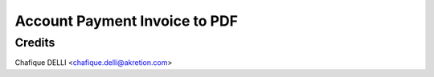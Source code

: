 ==============================
Account Payment Invoice to PDF
==============================



Credits
========

Chafique DELLI <chafique.delli@akretion.com>
